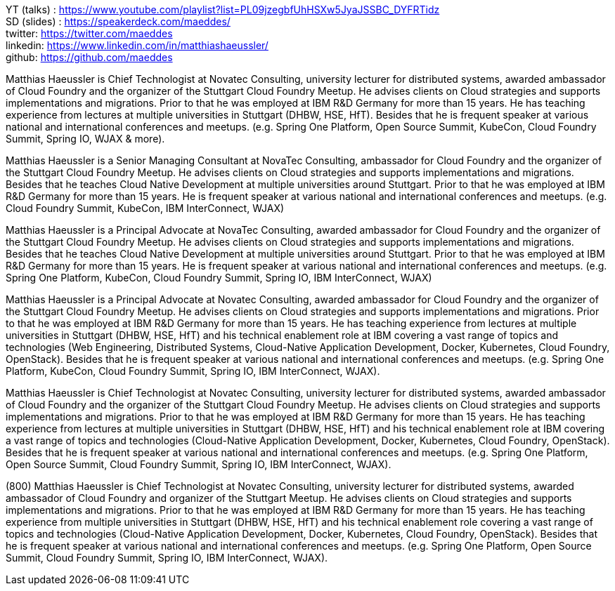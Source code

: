 YT (talks) : https://www.youtube.com/playlist?list=PL09jzegbfUhHSXw5JyaJSSBC_DYFRTidz +
SD (slides) : https://speakerdeck.com/maeddes/ +
twitter: https://twitter.com/maeddes +
linkedin: https://www.linkedin.com/in/matthiashaeussler/ +
github: https://github.com/maeddes +

Matthias Haeussler is Chief Technologist at Novatec Consulting, university lecturer for distributed systems, awarded ambassador of Cloud Foundry and the organizer of the Stuttgart Cloud Foundry Meetup. He advises clients on Cloud strategies and supports implementations and migrations. Prior to that he was employed at IBM R&D Germany for more than 15 years. He has teaching experience from lectures at multiple universities in Stuttgart (DHBW, HSE, HfT). Besides that he is frequent speaker at various national and international conferences and meetups. (e.g. Spring One Platform, Open Source Summit, KubeCon, Cloud Foundry Summit, Spring IO, WJAX & more).

Matthias Haeussler is a Senior Managing Consultant at NovaTec Consulting, ambassador for Cloud Foundry and the organizer of the Stuttgart Cloud Foundry Meetup. He advises clients on Cloud strategies and supports implementations and migrations. Besides that he teaches Cloud Native Development at multiple universities around Stuttgart. Prior to that he was employed at IBM R&D Germany for more than 15 years. He is frequent  speaker at various national and international conferences and meetups. (e.g. Cloud Foundry Summit, KubeCon, IBM InterConnect, WJAX)

Matthias Haeussler is a Principal Advocate at NovaTec Consulting, awarded ambassador for Cloud Foundry and the organizer of the Stuttgart Cloud Foundry Meetup. He advises clients on Cloud strategies and supports implementations and migrations. Besides that he teaches Cloud Native Development at multiple universities around Stuttgart. Prior to that he was employed at IBM R&D Germany for more than 15 years. He is frequent  speaker at various national and international conferences and meetups. (e.g. Spring One Platform, KubeCon, Cloud Foundry Summit, Spring IO, IBM InterConnect, WJAX)

Matthias Haeussler is a Principal Advocate at Novatec Consulting, awarded ambassador for Cloud Foundry and the organizer of the Stuttgart Cloud Foundry Meetup. He advises clients on Cloud strategies and supports implementations and migrations. Prior to that he was employed at IBM R&D Germany for more than 15 years. He has teaching experience from lectures at multiple universities in Stuttgart (DHBW, HSE, HfT) and his technical enablement role at IBM covering a vast range of topics and technologies (Web Engineering, Distributed Systems, Cloud-Native Application Development, Docker, Kubernetes, Cloud Foundry, OpenStack). Besides that he is frequent speaker at various national and international conferences and meetups. (e.g. Spring One Platform, KubeCon, Cloud Foundry Summit, Spring IO, IBM InterConnect, WJAX).

Matthias Haeussler is Chief Technologist at Novatec Consulting, university lecturer for distributed systems, awarded ambassador of Cloud Foundry and the organizer of the Stuttgart Cloud Foundry Meetup. He advises clients on Cloud strategies and supports implementations and migrations. Prior to that he was employed at IBM R&D Germany for more than 15 years. He has teaching experience from lectures at multiple universities in Stuttgart (DHBW, HSE, HfT) and his technical enablement role at IBM covering a vast range of topics and technologies (Cloud-Native Application Development, Docker, Kubernetes, Cloud Foundry, OpenStack). Besides that he is frequent speaker at various national and international conferences and meetups. (e.g. Spring One Platform, Open Source Summit, Cloud Foundry Summit, Spring IO, IBM InterConnect, WJAX).

(800) Matthias Haeussler is Chief Technologist at Novatec Consulting, university lecturer for distributed systems, awarded ambassador of Cloud Foundry and organizer of the Stuttgart Meetup. He advises clients on Cloud strategies and supports implementations and migrations. Prior to that he was employed at IBM R&D Germany for more than 15 years. He has teaching experience from multiple universities in Stuttgart (DHBW, HSE, HfT) and his technical enablement role covering a vast range of topics and technologies (Cloud-Native Application Development, Docker, Kubernetes, Cloud Foundry, OpenStack). Besides that he is frequent speaker at various national and international conferences and meetups. (e.g. Spring One Platform, Open Source Summit, Cloud Foundry Summit, Spring IO, IBM InterConnect, WJAX).


